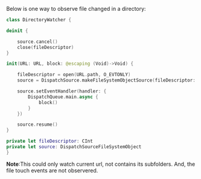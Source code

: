 Below is one way to observe file changed in a directory:
#+BEGIN_SRC swift
  class DirectoryWatcher {

  deinit {

      source.cancel()
      close(fileDescriptor)
  }

  init(URL: URL, block: @escaping (Void)->Void) {

      fileDescriptor = open(URL.path, O_EVTONLY)
      source = DispatchSource.makeFileSystemObjectSource(fileDescriptor: fileDescriptor, eventMask: DispatchSource.FileSystemEvent.all)

      source.setEventHandler(handler: {
          DispatchQueue.main.async {
              block()
          }
      })

      source.resume()
  }

  private let fileDescriptor: CInt
  private let source: DispatchSourceFileSystemObject
  }
#+END_SRC

*Note*:This could only watch current url, not contains its subfolders.
And, the file touch events are not observered.
